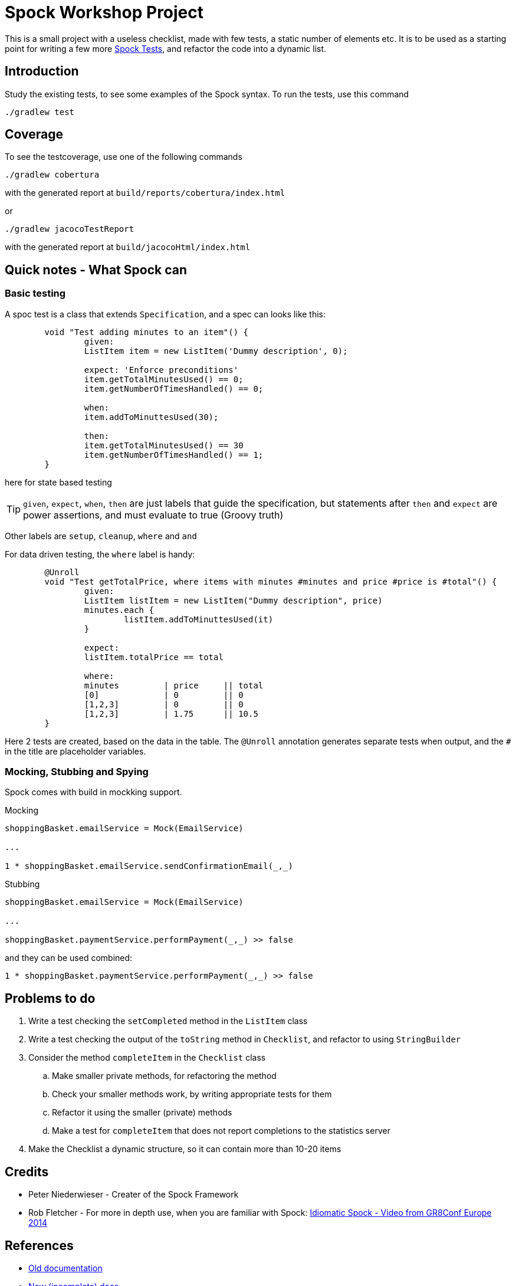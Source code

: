 = Spock Workshop Project

This is a small project with a useless checklist, made with few tests, a static number of elements etc.
It is to be used as a starting point for writing a few more http://docs.spockframework.org/[Spock Tests], and refactor the code into a dynamic list.

== Introduction

Study the existing tests, to see some examples of the Spock syntax. To run the tests, use this command
----
./gradlew test
----


== Coverage

To see the testcoverage, use one of the following commands
----
./gradlew cobertura
----
with the generated report at  `build/reports/cobertura/index.html`

or

----
./gradlew jacocoTestReport
----
with the generated report at `build/jacocoHtml/index.html`



== Quick notes - What Spock can

=== Basic testing
A spoc test is a class that extends `Specification`, and a spec can looks like this:

----
	void "Test adding minutes to an item"() {
		given:
		ListItem item = new ListItem('Dummy description', 0);

		expect: 'Enforce preconditions'
		item.getTotalMinutesUsed() == 0;
		item.getNumberOfTimesHandled() == 0;

		when:
		item.addToMinuttesUsed(30);

		then:
		item.getTotalMinutesUsed() == 30
		item.getNumberOfTimesHandled() == 1;
	}
----

here for state based testing

TIP: `given`, `expect`, `when`, `then` are just labels that guide the specification, but statements after  `then` and `expect` are power assertions, and must evaluate to true (Groovy truth)

Other labels are `setup`, `cleanup`, `where` and `and`

For data driven testing, the `where` label is handy:

----
	@Unroll
	void "Test getTotalPrice, where items with minutes #minutes and price #price is #total"() {
		given:
		ListItem listItem = new ListItem("Dummy description", price)
		minutes.each {
			listItem.addToMinuttesUsed(it)
		}

		expect:
		listItem.totalPrice == total

		where:
		minutes         | price     || total
		[0]             | 0         || 0
		[1,2,3]         | 0         || 0
		[1,2,3]         | 1.75      || 10.5
	}
----

Here 2 tests are created, based on the data in the table. The `@Unroll` annotation generates separate tests when output, and the `#` in the title are placeholder variables.

=== Mocking, Stubbing and Spying

Spock comes with build in mockking support.

Mocking
----
shoppingBasket.emailService = Mock(EmailService)

...

1 * shoppingBasket.emailService.sendConfirmationEmail(_,_)
----

Stubbing
----
shoppingBasket.emailService = Mock(EmailService)

...

shoppingBasket.paymentService.performPayment(_,_) >> false
----

and they can be used combined:
----
1 * shoppingBasket.paymentService.performPayment(_,_) >> false
----


== Problems to do

. Write a test checking the `setCompleted` method in the `ListItem` class
. Write a test checking the output of the `toString` method in `Checklist`, and refactor to using `StringBuilder`
. Consider the method  `completeItem` in the `Checklist` class
.. Make smaller private methods, for refactoring the method
.. Check your smaller methods work, by writing appropriate tests for them
.. Refactor it using the smaller (private) methods
.. Make a test for `completeItem` that does not report completions to the statistics server
. Make the Checklist a dynamic structure, so it can contain more than 10-20 items


== Credits

* Peter Niederwieser - Creater of the Spock Framework
* Rob Fletcher - For more in depth use, when you are familiar with Spock: https://www.youtube.com/watch?v=dvDoieRf4po[Idiomatic Spock - Video from GR8Conf Europe 2014]

== References

* http://spockframework.org[Old documentation]
* http://docs.spockframework.org/en/latest/[New (incomplete) docs]
* https://github.com/spockframework/spock[Spock source code]
* http://meet.spockframework.org[http://meet.spockframework.org]
* http://downloads.spockframework.org[Spock Example Project]

=== Geb - functionally testing (with browser)

* http://www.gebish.org/[Framework page]
* http://www.gebish.org/manual/current/[Book of Geb - The manual]
* https://www.youtube.com/watch?v=McFoNTKD8Q0[Video on GEB from GR8Conf Europe 2014]
* https://github.com/geb/geb-example-gradle.git[Example project at Github]
